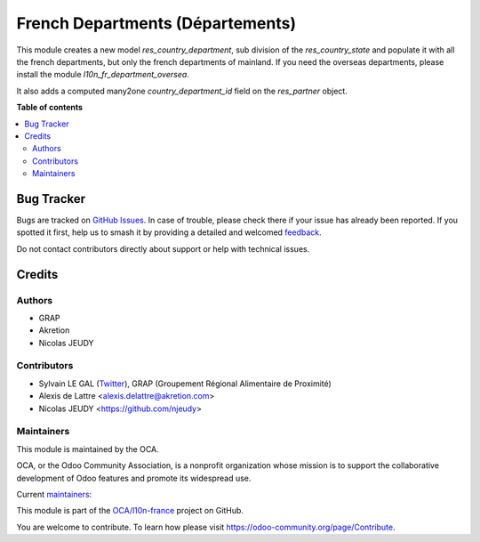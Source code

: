=================================
French Departments (Départements)
=================================

.. 
   !!!!!!!!!!!!!!!!!!!!!!!!!!!!!!!!!!!!!!!!!!!!!!!!!!!!
   !! This file is generated by oca-gen-addon-readme !!
   !! changes will be overwritten.                   !!
   !!!!!!!!!!!!!!!!!!!!!!!!!!!!!!!!!!!!!!!!!!!!!!!!!!!!
   !! source digest: sha256:8542f6bcf9dcfc29942c23a4c7b4d9ae35bdf1845d233b5cbb8d6fca0e85efa4
   !!!!!!!!!!!!!!!!!!!!!!!!!!!!!!!!!!!!!!!!!!!!!!!!!!!!

.. |badge1| image:: https://img.shields.io/badge/maturity-Beta-yellow.png
    :target: https://odoo-community.org/page/development-status
    :alt: Beta
.. |badge2| image:: https://img.shields.io/badge/licence-AGPL--3-blue.png
    :target: http://www.gnu.org/licenses/agpl-3.0-standalone.html
    :alt: License: AGPL-3
.. |badge3| image:: https://img.shields.io/badge/github-OCA%2Fl10n--france-lightgray.png?logo=github
    :target: https://github.com/OCA/l10n-france/tree/18.0/l10n_fr_department
    :alt: OCA/l10n-france
.. |badge4| image:: https://img.shields.io/badge/weblate-Translate%20me-F47D42.png
    :target: https://translation.odoo-community.org/projects/l10n-france-18-0/l10n-france-18-0-l10n_fr_department
    :alt: Translate me on Weblate
.. |badge5| image:: https://img.shields.io/badge/runboat-Try%20me-875A7B.png
    :target: https://runboat.odoo-community.org/builds?repo=OCA/l10n-france&target_branch=18.0
    :alt: Try me on Runboat

|badge1| |badge2| |badge3| |badge4| |badge5|

This module creates a new model *res_country_department*, sub division
of the *res_country_state* and populate it with all the french
departments, but only the french departments of mainland. If you need
the overseas departments, please install the module
*l10n_fr_department_oversea*.

It also adds a computed many2one *country_department_id* field on the
*res_partner* object.

**Table of contents**

.. contents::
   :local:

Bug Tracker
===========

Bugs are tracked on `GitHub Issues <https://github.com/OCA/l10n-france/issues>`_.
In case of trouble, please check there if your issue has already been reported.
If you spotted it first, help us to smash it by providing a detailed and welcomed
`feedback <https://github.com/OCA/l10n-france/issues/new?body=module:%20l10n_fr_department%0Aversion:%2018.0%0A%0A**Steps%20to%20reproduce**%0A-%20...%0A%0A**Current%20behavior**%0A%0A**Expected%20behavior**>`_.

Do not contact contributors directly about support or help with technical issues.

Credits
=======

Authors
-------

* GRAP
* Akretion
* Nicolas JEUDY

Contributors
------------

- Sylvain LE GAL (`Twitter <https://twitter.com/legalsylvain>`__), GRAP
  (Groupement Régional Alimentaire de Proximité)
- Alexis de Lattre <alexis.delattre@akretion.com>
- Nicolas JEUDY <https://github.com/njeudy>

Maintainers
-----------

This module is maintained by the OCA.

.. image:: https://odoo-community.org/logo.png
   :alt: Odoo Community Association
   :target: https://odoo-community.org

OCA, or the Odoo Community Association, is a nonprofit organization whose
mission is to support the collaborative development of Odoo features and
promote its widespread use.

.. |maintainer-legalsylvain| image:: https://github.com/legalsylvain.png?size=40px
    :target: https://github.com/legalsylvain
    :alt: legalsylvain
.. |maintainer-alexis-via| image:: https://github.com/alexis-via.png?size=40px
    :target: https://github.com/alexis-via
    :alt: alexis-via

Current `maintainers <https://odoo-community.org/page/maintainer-role>`__:

|maintainer-legalsylvain| |maintainer-alexis-via| 

This module is part of the `OCA/l10n-france <https://github.com/OCA/l10n-france/tree/18.0/l10n_fr_department>`_ project on GitHub.

You are welcome to contribute. To learn how please visit https://odoo-community.org/page/Contribute.
